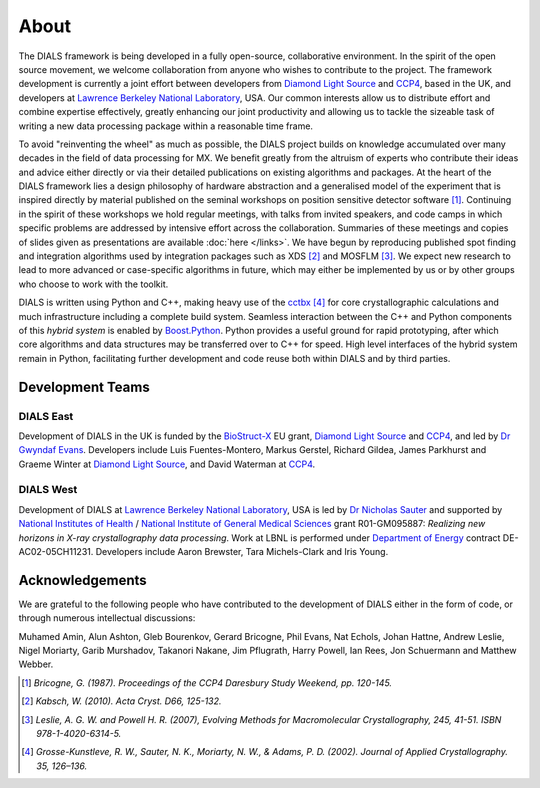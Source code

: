 +++++
About
+++++

The DIALS framework is being developed in a fully open-source, collaborative
environment. In the spirit of the open source movement, we welcome
collaboration from anyone who wishes to contribute to the project. The
framework development is currently a joint effort between developers from
`Diamond Light Source`_ and `CCP4`_, based in the UK, and developers at
`Lawrence Berkeley National Laboratory`_, USA. Our common interests
allow us to distribute effort and combine expertise effectively, greatly
enhancing our joint productivity and allowing us to tackle the sizeable task of
writing a new data processing package within a reasonable time frame.

To avoid "reinventing the wheel" as much as possible, the DIALS project builds
on knowledge accumulated over many decades in the field of data processing for
MX. We benefit greatly from the altruism of experts who contribute their ideas
and advice either directly or via their detailed publications on existing
algorithms and packages. At the heart of the DIALS framework lies a design
philosophy of hardware abstraction and a generalised model of the experiment
that is inspired directly by material published on the seminal workshops on
position sensitive detector software [#Lure]_. Continuing in the spirit of these
workshops we hold regular meetings, with talks from invited speakers, and code
camps in which specific problems are addressed by intensive effort across the
collaboration. Summaries of these meetings and copies of slides given as
presentations are available :doc:`here </links>`. We have begun by reproducing
published spot finding and integration algorithms used by integration packages
such as XDS [#XDS]_ and MOSFLM [#MOSFLM]_. We expect new research to lead to more
advanced or case-specific algorithms in future, which may either be implemented
by us or by other groups who choose to work with the toolkit.

DIALS is written using Python and C++, making heavy use of the `cctbx`_ [#RWGK]_
for core crystallographic calculations and much infrastructure including a
complete build system. Seamless interaction between the C++ and Python
components of this *hybrid system* is enabled by `Boost.Python`_. Python provides
a useful ground for rapid prototyping, after which core algorithms and data
structures may be transferred over to C++ for speed. High level interfaces of
the hybrid system remain in Python, facilitating further development and code
reuse both within DIALS and by third parties.


Development Teams
=================

DIALS East
----------

Development of DIALS in the UK is funded by the `BioStruct-X`_ EU grant,
`Diamond Light Source`_ and `CCP4`_, and led by `Dr Gwyndaf Evans`_.
Developers include Luis Fuentes-Montero, Markus Gerstel, Richard Gildea,
James Parkhurst and Graeme Winter at `Diamond Light Source`_, and David Waterman
at `CCP4`_.

DIALS West
----------

Development of DIALS at `Lawrence Berkeley National Laboratory`_, USA is led by
`Dr Nicholas Sauter`_ and supported by `National Institutes of Health`_ /
`National Institute of General Medical Sciences`_ grant R01-GM095887: *Realizing
new horizons in X-ray crystallography data processing*. Work at LBNL is
performed under `Department of Energy`_ contract DE-AC02-05CH11231.
Developers include Aaron Brewster, Tara Michels-Clark and Iris Young.

Acknowledgements
================

We are grateful to the following people who have contributed to the development
of DIALS either in the form of code, or through numerous intellectual discussions:

Muhamed Amin,
Alun Ashton,
Gleb Bourenkov,
Gerard Bricogne,
Phil Evans,
Nat Echols,
Johan Hattne,
Andrew Leslie,
Nigel Moriarty,
Garib Murshadov,
Takanori Nakane,
Jim Pflugrath,
Harry Powell,
Ian Rees,
Jon Schuermann
and
Matthew Webber.

.. [#Lure] `Bricogne, G. (1987). Proceedings of the CCP4 Daresbury Study Weekend, pp. 120-145.`
.. [#XDS] `Kabsch, W. (2010). Acta Cryst. D66, 125-132.`
.. [#MOSFLM] `Leslie, A. G. W. and Powell H. R. (2007), Evolving Methods for Macromolecular Crystallography, 245, 41-51. ISBN 978-1-4020-6314-5.`
.. [#RWGK] `Grosse-Kunstleve, R. W., Sauter, N. K., Moriarty, N. W., & Adams, P. D. (2002). Journal of Applied Crystallography. 35, 126–136.`

.. _`BioStruct-X`: http://www.biostruct-x.org/
.. _`Boost.Python`: http://www.boost.org/doc/libs/1_59_0/libs/python/doc/index.html
.. _`cctbx`: http://cctbx.sourceforge.net/
.. _`CCP4`: http://www.ccp4.ac.uk/
.. _`Diamond Light Source`: http://www.diamond.ac.uk/Home.html
.. _`Dr Gwyndaf Evans`: http://www.diamond.ac.uk/Beamlines/Mx/VMXm/Staff/Evans.html
.. _`Dr Nicholas Sauter`: http://pbd.lbl.gov/scientists/nicholas-sauter/
.. _`Lawrence Berkeley National Laboratory`: http://www.lbl.gov/
.. _`National Institutes of Health`: http://www.nih.gov/
.. _`National Institute of General Medical Sciences`: http://www.nigms.nih.gov/
.. _`Department of Energy`: http://www.energy.gov/
